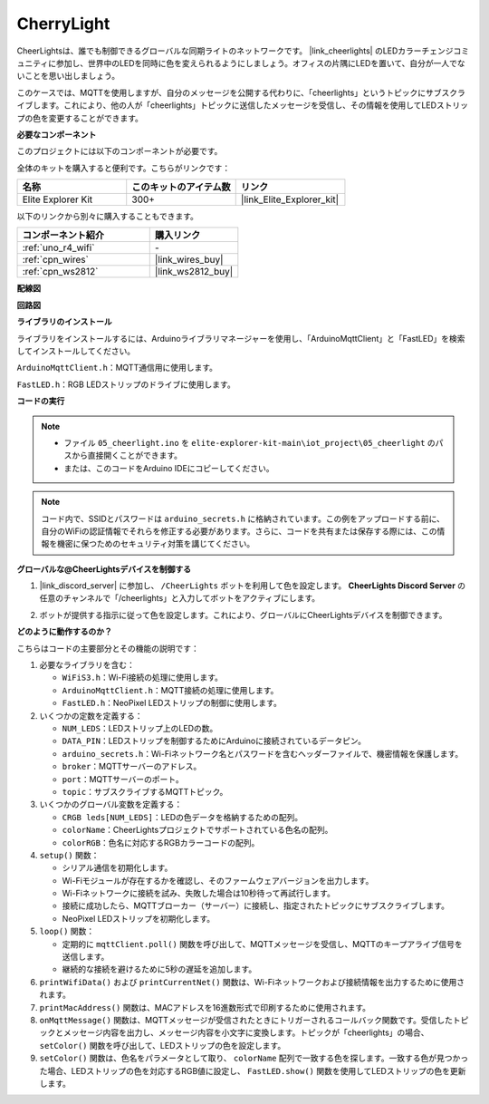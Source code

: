 .. _iot_cherrylight:

CherryLight
===============================

.. raw:: html

   <video loop autoplay muted style = "max-width:100%">
      <source src="../_static/videos/iot_projects/05_iot_cheerlights.mp4"  type="video/mp4">
      お使いのブラウザではビデオタグがサポートされていません。
   </video>

CheerLightsは、誰でも制御できるグローバルな同期ライトのネットワークです。 |link_cheerlights| のLEDカラーチェンジコミュニティに参加し、世界中のLEDを同時に色を変えられるようにしましょう。オフィスの片隅にLEDを置いて、自分が一人でないことを思い出しましょう。

このケースでは、MQTTを使用しますが、自分のメッセージを公開する代わりに、「cheerlights」というトピックにサブスクライブします。これにより、他の人が「cheerlights」トピックに送信したメッセージを受信し、その情報を使用してLEDストリップの色を変更することができます。

**必要なコンポーネント**

このプロジェクトには以下のコンポーネントが必要です。

全体のキットを購入すると便利です。こちらがリンクです：

.. list-table::
    :widths: 20 20 20
    :header-rows: 1

    *   - 名称	
        - このキットのアイテム数
        - リンク
    *   - Elite Explorer Kit
        - 300+
        - |link_Elite_Explorer_kit|

以下のリンクから別々に購入することもできます。

.. list-table::
    :widths: 30 20
    :header-rows: 1

    *   - コンポーネント紹介
        - 購入リンク

    *   - :ref:`uno_r4_wifi`
        - \-
    *   - :ref:`cpn_wires`
        - |link_wires_buy|
    *   - :ref:`cpn_ws2812`
        - |link_ws2812_buy|

**配線図**

.. image:: img/05_cheerlight_bb.png
    :width: 100%
    :align: center

**回路図**

.. image:: img/05_cheerlight_schematic.png
    :width: 50%
    :align: center

.. raw:: html

   <br/>

**ライブラリのインストール**

ライブラリをインストールするには、Arduinoライブラリマネージャーを使用し、「ArduinoMqttClient」と「FastLED」を検索してインストールしてください。

``ArduinoMqttClient.h``：MQTT通信用に使用します。

``FastLED.h``：RGB LEDストリップのドライブに使用します。

**コードの実行**


.. note::

    * ファイル ``05_cheerlight.ino`` を ``elite-explorer-kit-main\iot_project\05_cheerlight`` のパスから直接開くことができます。
    * または、このコードをArduino IDEにコピーしてください。

.. note::
    コード内で、SSIDとパスワードは ``arduino_secrets.h`` に格納されています。この例をアップロードする前に、自分のWiFiの認証情報でそれらを修正する必要があります。さらに、コードを共有または保存する際には、この情報を機密に保つためのセキュリティ対策を講じてください。

.. raw:: html

   <iframe src=https://create.arduino.cc/editor/sunfounder01/9d7ad736-9725-499f-a6ea-91602120d53e/preview?embed style="height:510px;width:100%;margin:10px 0" frameborder=0></iframe>


**グローバルな@CheerLightsデバイスを制御する**

#. |link_discord_server| に参加し、 ``/CheerLights`` ボットを利用して色を設定します。 **CheerLights Discord Server** の任意のチャンネルで「/cheerlights」と入力してボットをアクティブにします。

   .. image:: img/05_iot_cheerlights_1.png

#. ボットが提供する指示に従って色を設定します。これにより、グローバルにCheerLightsデバイスを制御できます。

   .. image:: img/05_iot_cheerlights_2.png

**どのように動作するのか？**

こちらはコードの主要部分とその機能の説明です：

1. 必要なライブラリを含む：

   * ``WiFiS3.h``：Wi-Fi接続の処理に使用します。
   * ``ArduinoMqttClient.h``：MQTT接続の処理に使用します。
   * ``FastLED.h``：NeoPixel LEDストリップの制御に使用します。

2. いくつかの定数を定義する：

   * ``NUM_LEDS``：LEDストリップ上のLEDの数。
   * ``DATA_PIN``：LEDストリップを制御するためにArduinoに接続されているデータピン。
   * ``arduino_secrets.h``：Wi-Fiネットワーク名とパスワードを含むヘッダーファイルで、機密情報を保護します。
   * ``broker``：MQTTサーバーのアドレス。
   * ``port``：MQTTサーバーのポート。
   * ``topic``：サブスクライブするMQTTトピック。

3. いくつかのグローバル変数を定義する：

   * ``CRGB leds[NUM_LEDS]``：LEDの色データを格納するための配列。
   * ``colorName``：CheerLightsプロジェクトでサポートされている色名の配列。
   * ``colorRGB``：色名に対応するRGBカラーコードの配列。

4. ``setup()`` 関数：

   * シリアル通信を初期化します。
   * Wi-Fiモジュールが存在するかを確認し、そのファームウェアバージョンを出力します。
   * Wi-Fiネットワークに接続を試み、失敗した場合は10秒待って再試行します。
   * 接続に成功したら、MQTTブローカー（サーバー）に接続し、指定されたトピックにサブスクライブします。
   * NeoPixel LEDストリップを初期化します。

5. ``loop()`` 関数：

   * 定期的に ``mqttClient.poll()`` 関数を呼び出して、MQTTメッセージを受信し、MQTTのキープアライブ信号を送信します。
   * 継続的な接続を避けるために5秒の遅延を追加します。

6. ``printWifiData()`` および ``printCurrentNet()`` 関数は、Wi-Fiネットワークおよび接続情報を出力するために使用されます。

7. ``printMacAddress()`` 関数は、MACアドレスを16進数形式で印刷するために使用されます。

8. ``onMqttMessage()`` 関数は、MQTTメッセージが受信されたときにトリガーされるコールバック関数です。受信したトピックとメッセージ内容を出力し、メッセージ内容を小文字に変換します。トピックが「cheerlights」の場合、 ``setColor()`` 関数を呼び出して、LEDストリップの色を設定します。

9. ``setColor()`` 関数は、色名をパラメータとして取り、 ``colorName`` 配列で一致する色を探します。一致する色が見つかった場合、LEDストリップの色を対応するRGB値に設定し、 ``FastLED.show()`` 関数を使用してLEDストリップの色を更新します。

